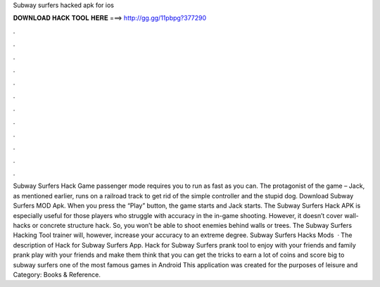 Subway surfers hacked apk for ios

𝐃𝐎𝐖𝐍𝐋𝐎𝐀𝐃 𝐇𝐀𝐂𝐊 𝐓𝐎𝐎𝐋 𝐇𝐄𝐑𝐄 ===> http://gg.gg/11pbpg?377290

.

.

.

.

.

.

.

.

.

.

.

.

Subway Surfers Hack Game passenger mode requires you to run as fast as you can. The protagonist of the game – Jack, as mentioned earlier, runs on a railroad track to get rid of the simple controller and the stupid dog. Download Subway Surfers MOD Apk. When you press the “Play” button, the game starts and Jack starts. The Subway Surfers Hack APK is especially useful for those players who struggle with accuracy in the in-game shooting. However, it doesn’t cover wall-hacks or concrete structure hack. So, you won’t be able to shoot enemies behind walls or trees. The Subway Surfers Hacking Tool trainer will, however, increase your accuracy to an extreme degree. Subway Surfers Hacks Mods   · The description of Hack for Subway Surfers App. Hack for Subway Surfers prank tool to enjoy with your friends and family prank play with your friends and make them think that you can get the tricks to earn a lot of coins and score big to subway surfers one of the most famous games in Android This application was created for the purposes of leisure and Category: Books & Reference.
